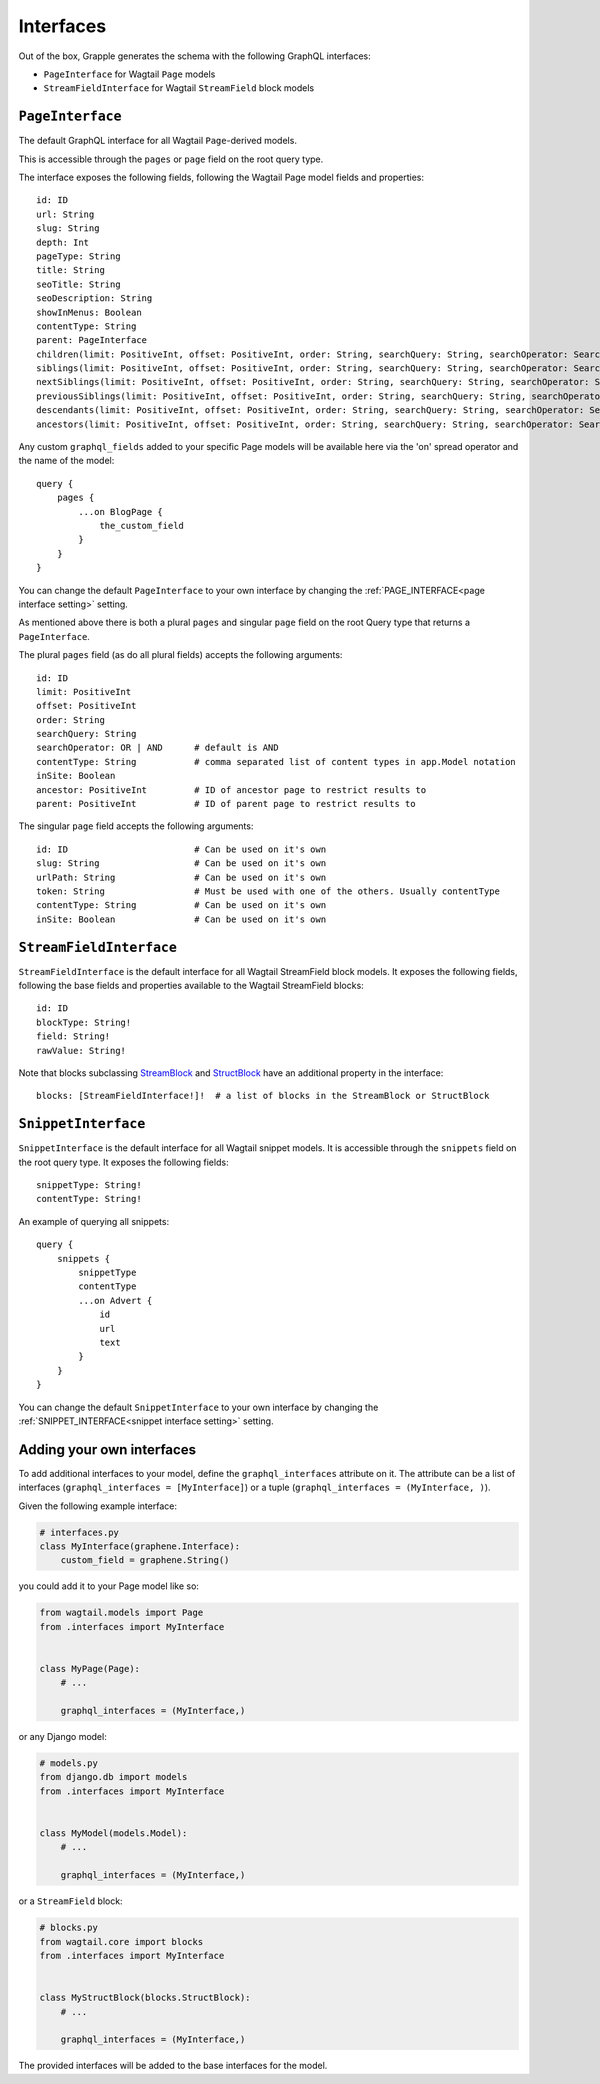 Interfaces
==========

Out of the box, Grapple generates the schema with the following GraphQL interfaces:

- ``PageInterface`` for Wagtail ``Page`` models
- ``StreamFieldInterface`` for Wagtail ``StreamField`` block models

``PageInterface``
-----------------

The default GraphQL interface for all Wagtail ``Page``-derived models.

This is accessible through the ``pages`` or ``page`` field on the root query type.

The interface exposes the following fields, following the Wagtail Page model fields and properties:

::

    id: ID
    url: String
    slug: String
    depth: Int
    pageType: String
    title: String
    seoTitle: String
    seoDescription: String
    showInMenus: Boolean
    contentType: String
    parent: PageInterface
    children(limit: PositiveInt, offset: PositiveInt, order: String, searchQuery: String, searchOperator: SearchOperatorEnum, id: ID): [PageInterface]
    siblings(limit: PositiveInt, offset: PositiveInt, order: String, searchQuery: String, searchOperator: SearchOperatorEnum, id: ID): [PageInterface]
    nextSiblings(limit: PositiveInt, offset: PositiveInt, order: String, searchQuery: String, searchOperator: SearchOperatorEnum, id: ID): [PageInterface]
    previousSiblings(limit: PositiveInt, offset: PositiveInt, order: String, searchQuery: String, searchOperator: SearchOperatorEnum, id: ID): [PageInterface]
    descendants(limit: PositiveInt, offset: PositiveInt, order: String, searchQuery: String, searchOperator: SearchOperatorEnum, id: ID): [PageInterface]
    ancestors(limit: PositiveInt, offset: PositiveInt, order: String, searchQuery: String, searchOperator: SearchOperatorEnum, id: ID): [PageInterface]


Any custom ``graphql_fields`` added to your specific Page models will be available here via the 'on' spread operator and
the name of the model:

::

    query {
        pages {
            ...on BlogPage {
                the_custom_field
            }
        }
    }

You can change the default ``PageInterface`` to your own interface by changing the
:ref:`PAGE_INTERFACE<page interface setting>` setting.

As mentioned above there is both a plural ``pages`` and singular ``page``
field on the root Query type that returns a ``PageInterface``.

The plural ``pages`` field (as do all plural fields)
accepts the following arguments:

::

    id: ID
    limit: PositiveInt
    offset: PositiveInt
    order: String
    searchQuery: String
    searchOperator: OR | AND      # default is AND
    contentType: String           # comma separated list of content types in app.Model notation
    inSite: Boolean
    ancestor: PositiveInt         # ID of ancestor page to restrict results to
    parent: PositiveInt           # ID of parent page to restrict results to


The singular ``page`` field accepts the following arguments:

::

    id: ID                        # Can be used on it's own
    slug: String                  # Can be used on it's own
    urlPath: String               # Can be used on it's own
    token: String                 # Must be used with one of the others. Usually contentType
    contentType: String           # Can be used on it's own
    inSite: Boolean               # Can be used on it's own



``StreamFieldInterface``
------------------------

``StreamFieldInterface`` is the default interface for all Wagtail StreamField block models. It exposes the following
fields, following the base fields and properties available to the Wagtail StreamField blocks:

::

    id: ID
    blockType: String!
    field: String!
    rawValue: String!

Note that blocks subclassing `StreamBlock <https://docs.wagtail.org/en/stable/topics/streamfield.html#streamblock>`_
and `StructBlock <https://docs.wagtail.org/en/stable/topics/streamfield.html#structblock>`_ have an additional property
in the interface:

::

    blocks: [StreamFieldInterface!]!  # a list of blocks in the StreamBlock or StructBlock



``SnippetInterface``
--------------------

``SnippetInterface`` is the default interface for all Wagtail snippet models. It is accessible through the
``snippets`` field on the root query type. It exposes the following fields:

::

    snippetType: String!
    contentType: String!

An example of querying all snippets:

::

    query {
        snippets {
            snippetType
            contentType
            ...on Advert {
                id
                url
                text
            }
        }
    }

You can change the default ``SnippetInterface`` to your own interface by changing the
:ref:`SNIPPET_INTERFACE<snippet interface setting>` setting.


Adding your own interfaces
--------------------------

To add additional interfaces to your model, define the ``graphql_interfaces`` attribute on it. The attribute can be
a list of interfaces (``graphql_interfaces = [MyInterface]``) or a tuple (``graphql_interfaces = (MyInterface, )``).

Given the following example interface:

.. code-block:: python

    # interfaces.py
    class MyInterface(graphene.Interface):
        custom_field = graphene.String()

you could add it to your Page model like so:

.. code-block:: python

    from wagtail.models import Page
    from .interfaces import MyInterface


    class MyPage(Page):
        # ...

        graphql_interfaces = (MyInterface,)

or any Django model:

.. code-block:: python

    # models.py
    from django.db import models
    from .interfaces import MyInterface


    class MyModel(models.Model):
        # ...

        graphql_interfaces = (MyInterface,)

or a ``StreamField`` block:

.. code-block:: python

    # blocks.py
    from wagtail.core import blocks
    from .interfaces import MyInterface


    class MyStructBlock(blocks.StructBlock):
        # ...

        graphql_interfaces = (MyInterface,)

The provided interfaces will be added to the base interfaces for the model.
